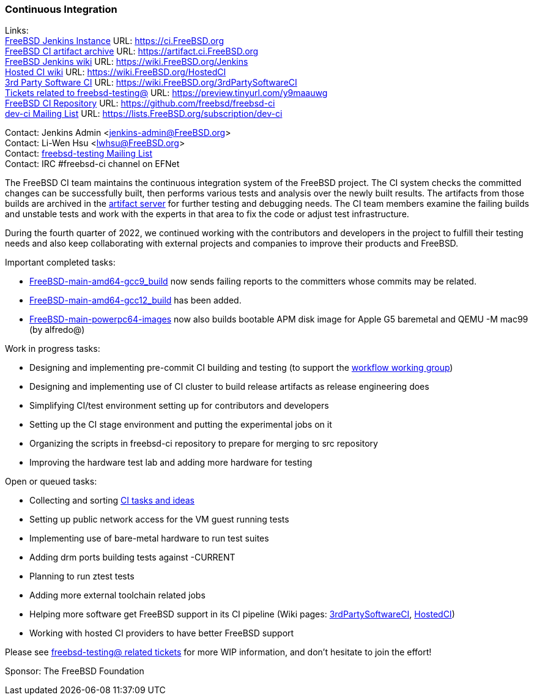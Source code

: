 === Continuous Integration

Links: +
link:https://ci.FreeBSD.org[FreeBSD Jenkins Instance] URL: link:https://ci.FreeBSD.org[https://ci.FreeBSD.org] +
link:https://artifact.ci.FreeBSD.org[FreeBSD CI artifact archive] URL: link:https://artifact.ci.FreeBSD.org[https://artifact.ci.FreeBSD.org] +
link:https://wiki.FreeBSD.org/Jenkins[FreeBSD Jenkins wiki] URL: link:https://wiki.FreeBSD.org/Jenkins[https://wiki.FreeBSD.org/Jenkins] +
link:https://wiki.FreeBSD.org/HostedCI[Hosted CI wiki] URL: link:https://wiki.FreeBSD.org/HostedCI[https://wiki.FreeBSD.org/HostedCI] +
link:https://wiki.FreeBSD.org/3rdPartySoftwareCI[3rd Party Software CI] URL: link:https://wiki.FreeBSD.org/3rdPartySoftwareCI[https://wiki.FreeBSD.org/3rdPartySoftwareCI] +
link:https://preview.tinyurl.com/y9maauwg[Tickets related to freebsd-testing@] URL: link:https://preview.tinyurl.com/y9maauwg[https://preview.tinyurl.com/y9maauwg] +
link:https://github.com/freebsd/freebsd-ci[FreeBSD CI Repository] URL: link:https://github.com/freebsd/freebsd-ci[https://github.com/freebsd/freebsd-ci] +
link:https://lists.FreeBSD.org/subscription/dev-ci[dev-ci Mailing List] URL: link:https://lists.FreeBSD.org/subscription/dev-ci[https://lists.FreeBSD.org/subscription/dev-ci]

Contact: Jenkins Admin <jenkins-admin@FreeBSD.org> +
Contact: Li-Wen Hsu <lwhsu@FreeBSD.org> +
Contact: link:https://lists.FreeBSD.org/mailman/listinfo/freebsd-testing[freebsd-testing Mailing List] +
Contact: IRC #freebsd-ci channel on EFNet

The FreeBSD CI team maintains the continuous integration system of the FreeBSD project.
The CI system checks the committed changes can be successfully built, then performs various tests and analysis over the newly built results.
The artifacts from those builds are archived in the link:https://artifact.ci.FreeBSD.org[artifact server] for further testing and debugging needs.
The CI team members examine the failing builds and unstable tests and work with the experts in that area to fix the code or adjust test infrastructure.

During the fourth quarter of 2022, we continued working with the contributors and developers in the project to fulfill their testing needs and also keep collaborating with external projects and companies to improve their products and FreeBSD.

Important completed tasks:

* link:https://ci.FreeBSD.org/job/FreeBSD-main-amd64-gcc9_build/[FreeBSD-main-amd64-gcc9_build] now sends failing reports to the committers whose commits may be related.
* link:https://ci.FreeBSD.org/job/FreeBSD-main-amd64-gcc12_build/[FreeBSD-main-amd64-gcc12_build] has been added.
* link:https://ci.FreeBSD.org/job/FreeBSD-main-powerpc64-images/[FreeBSD-main-powerpc64-images] now also builds bootable APM disk image for Apple G5 baremetal and QEMU -M mac99 (by alfredo@)

Work in progress tasks:

* Designing and implementing pre-commit CI building and testing (to support the link:https://gitlab.com/bsdimp/freebsd-workflow[workflow working group])
* Designing and implementing use of CI cluster to build release artifacts as release engineering does
* Simplifying CI/test environment setting up for contributors and developers
* Setting up the CI stage environment and putting the experimental jobs on it
* Organizing the scripts in freebsd-ci repository to prepare for merging to src repository
* Improving the hardware test lab and adding more hardware for testing

Open or queued tasks:

* Collecting and sorting link:https://hackmd.io/@FreeBSD-CI/freebsd-ci-todo[CI tasks and ideas]
* Setting up public network access for the VM guest running tests
* Implementing use of bare-metal hardware to run test suites
* Adding drm ports building tests against -CURRENT
* Planning to run ztest tests
* Adding more external toolchain related jobs
* Helping more software get FreeBSD support in its CI pipeline (Wiki pages: link:https://wiki.FreeBSD.org/3rdPartySoftwareCI[3rdPartySoftwareCI], link:https://wiki.FreeBSD.org/HostedCI[HostedCI])
* Working with hosted CI providers to have better FreeBSD support

Please see link:https://preview.tinyurl.com/y9maauwg[freebsd-testing@ related tickets] for more WIP information, and don't hesitate to join the effort!

Sponsor: The FreeBSD Foundation

